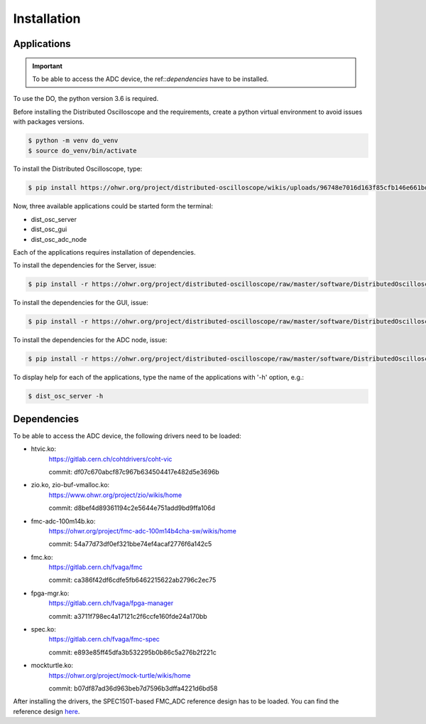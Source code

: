 .. _installation:

Installation
===========


.. _inst_app:

===========
Applications
===========

.. important::

    To be able to access the ADC device, the ref::`dependencies` have to be installed.

To use the DO, the python version 3.6 is required.



Before installing the Distributed Oscilloscope and the requirements, create a python virtual environment to avoid issues with packages versions.

.. code-block:: console

    $ python -m venv do_venv
    $ source do_venv/bin/activate


To install the Distributed Oscilloscope, type: 

.. code-block:: console

    $ pip install https://ohwr.org/project/distributed-oscilloscope/wikis/uploads/96748e7016d163f85cfb146e661bdc3d/DistributedOscilloscope-1.0.0.tar.gz 

Now, three available applications could be started form the terminal:

* dist_osc_server
* dist_osc_gui
* dist_osc_adc_node

Each of the applications requires installation of dependencies. 


To install the dependencies for the Server, issue: 

.. code-block:: console

    $ pip install -r https://ohwr.org/project/distributed-oscilloscope/raw/master/software/DistributedOscilloscope/server/requirements.txt 

To install the dependencies for the GUI, issue: 

.. code-block:: console

    $ pip install -r https://ohwr.org/project/distributed-oscilloscope/raw/master/software/DistributedOscilloscope/applications/pyqt_app/requirements.txt 

To install the dependencies for the ADC node, issue: 

.. code-block:: console

    $ pip install -r https://ohwr.org/project/distributed-oscilloscope/raw/master/software/DistributedOscilloscope/nodes/adc_lib_node/requirements.txt 


To display help for each of the applications, type the name of the applications with '-h' option, e.g.:

.. code-block:: console

    $ dist_osc_server -h


.. _dependencies:

===========
Dependencies
===========


To be able to access the ADC device, the following drivers need to be loaded:

* htvic.ko:
    https://gitlab.cern.ch/cohtdrivers/coht-vic

    commit: df07c670abcf87c967b634504417e482d5e3696b

* zio.ko, zio-buf-vmalloc.ko:
    https://www.ohwr.org/project/zio/wikis/home

    commit: d8bef4d89361194c2e5644e751add9bd9ffa106d

* fmc-adc-100m14b.ko:
    https://ohwr.org/project/fmc-adc-100m14b4cha-sw/wikis/home

    commit: 54a77d73df0ef321bbe74ef4acaf2776f6a142c5

* fmc.ko:
    https://gitlab.cern.ch/fvaga/fmc

    commit: ca386f42df6cdfe5fb6462215622ab2796c2ec75

* fpga-mgr.ko:
    https://gitlab.cern.ch/fvaga/fpga-manager

    commit: a3711f798ec4a17121c2f6ccfe160fde24a170bb

* spec.ko:
    https://gitlab.cern.ch/fvaga/fmc-spec

    commit: e893e85ff45dfa3b532295b0b86c5a276b2f221c

* mockturtle.ko:
    https://ohwr.org/project/mock-turtle/wikis/home

    commit: b07df87ad36d963beb7d7596b3dffa4221d6bd58



After installing the drivers, the SPEC150T-based FMC_ADC reference design has to be loaded. You can find the reference design `here <https://wrtd.readthedocs.io/en/latest/ref_spec_fmc_adc.html#spec150t-ref-adc>`_. 

.. todo::
    Reset mockturtle CPUs
    Enable WRTD trigger in the adc-lib




